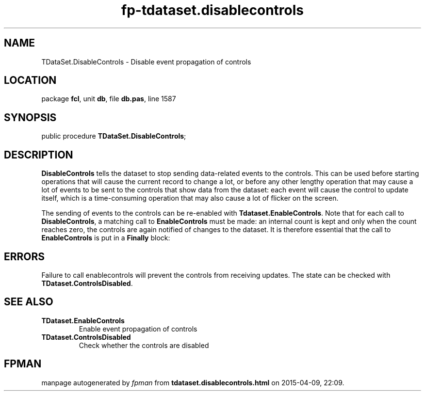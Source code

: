 .\" file autogenerated by fpman
.TH "fp-tdataset.disablecontrols" 3 "2014-03-14" "fpman" "Free Pascal Programmer's Manual"
.SH NAME
TDataSet.DisableControls - Disable event propagation of controls
.SH LOCATION
package \fBfcl\fR, unit \fBdb\fR, file \fBdb.pas\fR, line 1587
.SH SYNOPSIS
public procedure \fBTDataSet.DisableControls\fR;
.SH DESCRIPTION
\fBDisableControls\fR tells the dataset to stop sending data-related events to the controls. This can be used before starting operations that will cause the current record to change a lot, or before any other lengthy operation that may cause a lot of events to be sent to the controls that show data from the dataset: each event will cause the control to update itself, which is a time-consuming operation that may also cause a lot of flicker on the screen.

The sending of events to the controls can be re-enabled with \fBTdataset.EnableControls\fR. Note that for each call to \fBDisableControls\fR, a matching call to \fBEnableControls\fR must be made: an internal count is kept and only when the count reaches zero, the controls are again notified of changes to the dataset. It is therefore essential that the call to \fBEnableControls\fR is put in a \fBFinally\fR block:


.SH ERRORS
Failure to call enablecontrols will prevent the controls from receiving updates. The state can be checked with \fBTDataset.ControlsDisabled\fR.


.SH SEE ALSO
.TP
.B TDataset.EnableControls
Enable event propagation of controls
.TP
.B TDataset.ControlsDisabled
Check whether the controls are disabled

.SH FPMAN
manpage autogenerated by \fIfpman\fR from \fBtdataset.disablecontrols.html\fR on 2015-04-09, 22:09.

